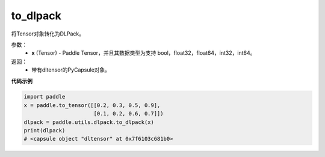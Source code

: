 .. _cn_api_paddle_utils_dlpack_to_dlpack:

to_dlpack
-------------------------------

.. py::function:: paddle.utils.dlpack.to_dlpack(x)

将Tensor对象转化为DLPack。

参数：
  - **x** (Tensor) - Paddle Tensor，并且其数据类型为支持 bool，float32，float64，int32，int64。

返回：
  - 带有dltensor的PyCapsule对象。


**代码示例**

.. code-block:: python

    import paddle
    x = paddle.to_tensor([[0.2, 0.3, 0.5, 0.9],
                          [0.1, 0.2, 0.6, 0.7]])
    dlpack = paddle.utils.dlpack.to_dlpack(x)
    print(dlpack)
    # <capsule object "dltensor" at 0x7f6103c681b0>
